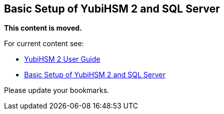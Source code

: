 == Basic Setup of YubiHSM 2 and SQL Server

**This content is moved.**

For current content see: 

- link:https://docs.yubico.com/hardware/yubihsm-2/hsm-2-user-guide/index.html[YubiHSM 2 User Guide]

- link:https://docs.yubico.com/hardware/yubihsm-2/hsm-2-user-guide/hsm2-ms-sql-server-deploy-guide.html#basic-setup-of-yubihsm-2-and-sql-server[Basic Setup of YubiHSM 2 and SQL Server]

Please update your bookmarks.